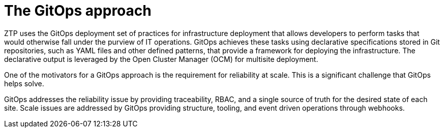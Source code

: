 // Module included in the following assemblies:
//
// *scalability_and_performance/ztp-zero-touch-provisioning.adoc

[id="ztp-the-gitops-approach_{context}"]
= The GitOps approach

[role="_abstract"]
ZTP uses the GitOps deployment set of practices for infrastructure deployment that allows developers to perform tasks that would otherwise fall under the purview of IT operations. GitOps achieves these tasks using declarative specifications stored in Git repositories, such as YAML files and other defined patterns, that provide a framework for deploying the infrastructure. The declarative output is leveraged by the Open Cluster Manager (OCM) for multisite deployment.

One of the motivators for a GitOps approach is the requirement for reliability at scale. This is a significant challenge that GitOps helps solve.

GitOps addresses the reliability issue by providing traceability, RBAC, and a single source of truth for the desired state of each site. Scale issues are addressed by GitOps providing structure, tooling, and event driven operations through webhooks.

